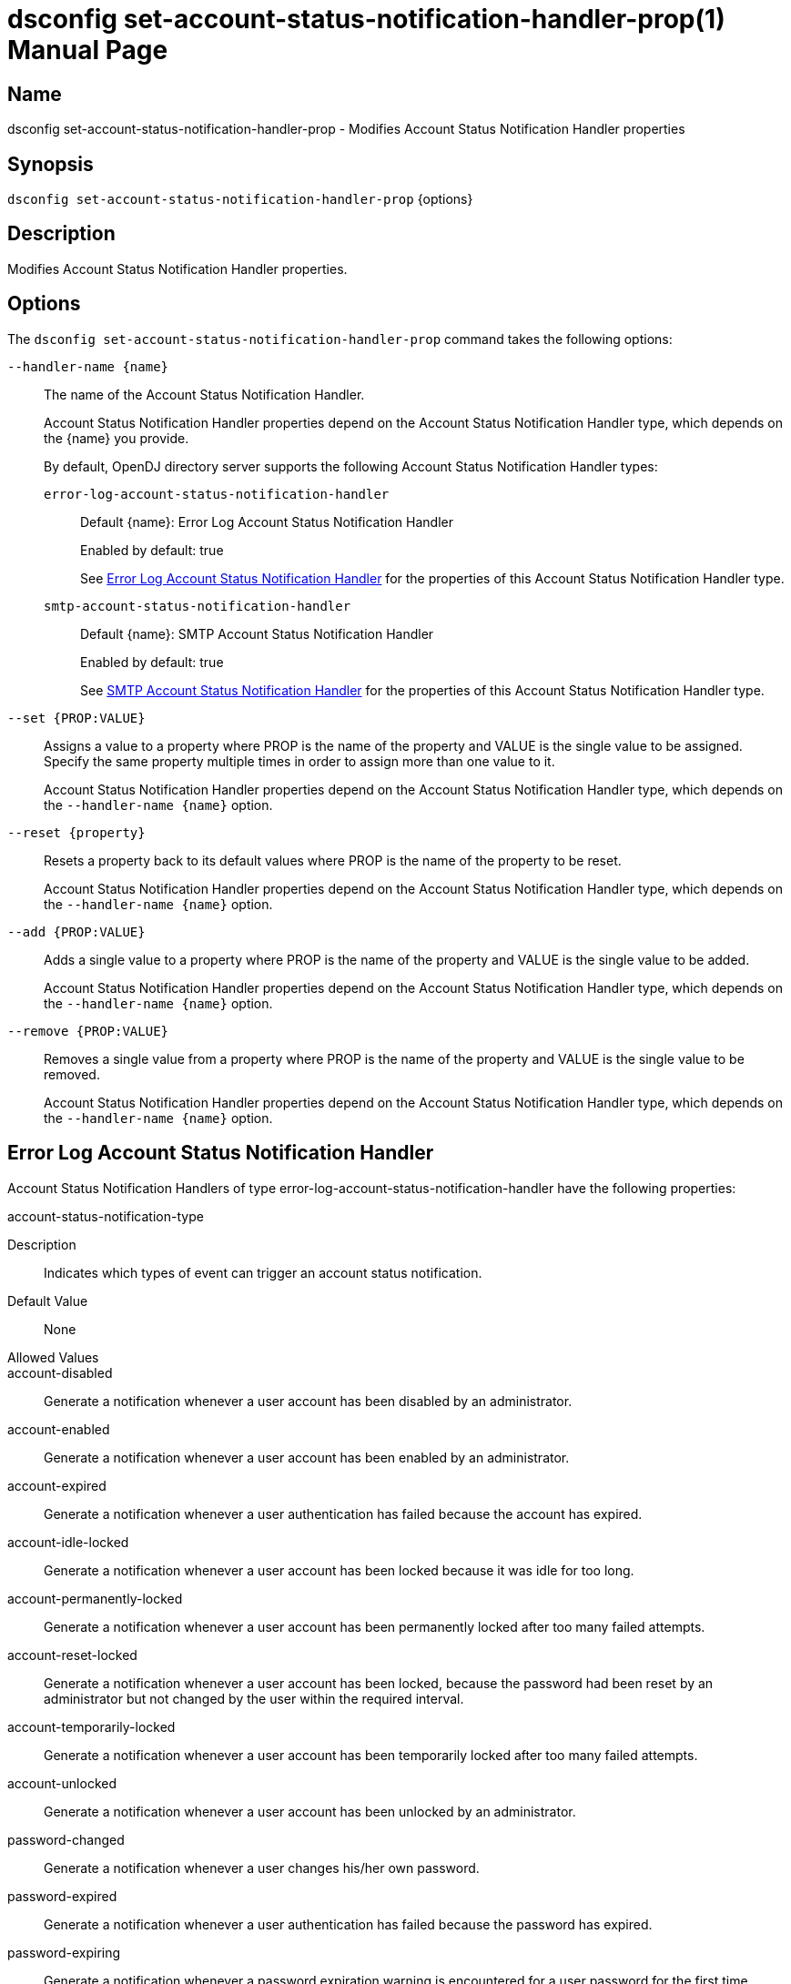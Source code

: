 ////
  The contents of this file are subject to the terms of the Common Development and
  Distribution License (the License). You may not use this file except in compliance with the
  License.

  You can obtain a copy of the License at legal/CDDLv1.0.txt. See the License for the
  specific language governing permission and limitations under the License.

  When distributing Covered Software, include this CDDL Header Notice in each file and include
  the License file at legal/CDDLv1.0.txt. If applicable, add the following below the CDDL
  Header, with the fields enclosed by brackets [] replaced by your own identifying
  information: "Portions Copyright [year] [name of copyright owner]".

  Copyright 2011-2017 ForgeRock AS.
  Portions Copyright 2024-2025 3A Systems LLC.
////

[#dsconfig-set-account-status-notification-handler-prop]
= dsconfig set-account-status-notification-handler-prop(1)
:doctype: manpage
:manmanual: Directory Server Tools
:mansource: OpenDJ

== Name
dsconfig set-account-status-notification-handler-prop - Modifies Account Status Notification Handler properties

== Synopsis

`dsconfig set-account-status-notification-handler-prop` {options}

[#dsconfig-set-account-status-notification-handler-prop-description]
== Description

Modifies Account Status Notification Handler properties.



[#dsconfig-set-account-status-notification-handler-prop-options]
== Options

The `dsconfig set-account-status-notification-handler-prop` command takes the following options:

--
`--handler-name {name}`::

The name of the Account Status Notification Handler.
+

[open]
====
Account Status Notification Handler properties depend on the Account Status Notification Handler type, which depends on the {name} you provide.

By default, OpenDJ directory server supports the following Account Status Notification Handler types:

`error-log-account-status-notification-handler`::
+
Default {name}: Error Log Account Status Notification Handler
+
Enabled by default: true
+
See  <<dsconfig-set-account-status-notification-handler-prop-error-log-account-status-notification-handler>> for the properties of this Account Status Notification Handler type.
`smtp-account-status-notification-handler`::
+
Default {name}: SMTP Account Status Notification Handler
+
Enabled by default: true
+
See  <<dsconfig-set-account-status-notification-handler-prop-smtp-account-status-notification-handler>> for the properties of this Account Status Notification Handler type.
====

`--set {PROP:VALUE}`::

Assigns a value to a property where PROP is the name of the property and VALUE is the single value to be assigned. Specify the same property multiple times in order to assign more than one value to it.
+
Account Status Notification Handler properties depend on the Account Status Notification Handler type, which depends on the `--handler-name {name}` option.

`--reset {property}`::

Resets a property back to its default values where PROP is the name of the property to be reset.
+
Account Status Notification Handler properties depend on the Account Status Notification Handler type, which depends on the `--handler-name {name}` option.

`--add {PROP:VALUE}`::

Adds a single value to a property where PROP is the name of the property and VALUE is the single value to be added.
+
Account Status Notification Handler properties depend on the Account Status Notification Handler type, which depends on the `--handler-name {name}` option.

`--remove {PROP:VALUE}`::

Removes a single value from a property where PROP is the name of the property and VALUE is the single value to be removed.
+
Account Status Notification Handler properties depend on the Account Status Notification Handler type, which depends on the `--handler-name {name}` option.

--

[#dsconfig-set-account-status-notification-handler-prop-error-log-account-status-notification-handler]
== Error Log Account Status Notification Handler

Account Status Notification Handlers of type error-log-account-status-notification-handler have the following properties:

--


account-status-notification-type::
[open]
====
Description::
Indicates which types of event can trigger an account status notification. 


Default Value::
None


Allowed Values::


account-disabled::
Generate a notification whenever a user account has been disabled by an administrator.

account-enabled::
Generate a notification whenever a user account has been enabled by an administrator.

account-expired::
Generate a notification whenever a user authentication has failed because the account has expired.

account-idle-locked::
Generate a notification whenever a user account has been locked because it was idle for too long.

account-permanently-locked::
Generate a notification whenever a user account has been permanently locked after too many failed attempts.

account-reset-locked::
Generate a notification whenever a user account has been locked, because the password had been reset by an administrator but not changed by the user within the required interval.

account-temporarily-locked::
Generate a notification whenever a user account has been temporarily locked after too many failed attempts.

account-unlocked::
Generate a notification whenever a user account has been unlocked by an administrator.

password-changed::
Generate a notification whenever a user changes his/her own password.

password-expired::
Generate a notification whenever a user authentication has failed because the password has expired.

password-expiring::
Generate a notification whenever a password expiration warning is encountered for a user password for the first time.

password-reset::
Generate a notification whenever a user's password is reset by an administrator.



Multi-valued::
Yes

Required::
Yes

Admin Action Required::
None

Advanced Property::
No

Read-only::
No


====

enabled::
[open]
====
Description::
Indicates whether the Account Status Notification Handler is enabled. Only enabled handlers are invoked whenever a related event occurs in the server. 


Default Value::
None


Allowed Values::
true
false


Multi-valued::
No

Required::
Yes

Admin Action Required::
None

Advanced Property::
No

Read-only::
No


====

java-class::
[open]
====
Description::
Specifies the fully-qualified name of the Java class that provides the Error Log Account Status Notification Handler implementation. 


Default Value::
org.opends.server.extensions.ErrorLogAccountStatusNotificationHandler


Allowed Values::
A Java class that implements or extends the class(es): org.opends.server.api.AccountStatusNotificationHandler


Multi-valued::
No

Required::
Yes

Admin Action Required::
The Account Status Notification Handler must be disabled and re-enabled for changes to this setting to take effect

Advanced Property::
Yes (Use --advanced in interactive mode.)

Read-only::
No


====



--

[#dsconfig-set-account-status-notification-handler-prop-smtp-account-status-notification-handler]
== SMTP Account Status Notification Handler

Account Status Notification Handlers of type smtp-account-status-notification-handler have the following properties:

--


email-address-attribute-type::
[open]
====
Description::
Specifies which attribute in the user&apos;s entries may be used to obtain the email address when notifying the end user. You can specify more than one email address as separate values. In this case, the OpenDJ server sends a notification to all email addresses identified.


Default Value::
If no email address attribute types are specified, then no attempt is made to send email notification messages to end users. Only those users specified in the set of additional recipient addresses are sent the notification messages.


Allowed Values::
The name of an attribute type defined in the server schema.


Multi-valued::
Yes

Required::
No

Admin Action Required::
None

Advanced Property::
No

Read-only::
No


====

enabled::
[open]
====
Description::
Indicates whether the Account Status Notification Handler is enabled. Only enabled handlers are invoked whenever a related event occurs in the server. 


Default Value::
None


Allowed Values::
true
false


Multi-valued::
No

Required::
Yes

Admin Action Required::
None

Advanced Property::
No

Read-only::
No


====

java-class::
[open]
====
Description::
Specifies the fully-qualified name of the Java class that provides the SMTP Account Status Notification Handler implementation. 


Default Value::
org.opends.server.extensions.SMTPAccountStatusNotificationHandler


Allowed Values::
A Java class that implements or extends the class(es): org.opends.server.api.AccountStatusNotificationHandler


Multi-valued::
No

Required::
Yes

Admin Action Required::
The Account Status Notification Handler must be disabled and re-enabled for changes to this setting to take effect

Advanced Property::
Yes (Use --advanced in interactive mode.)

Read-only::
No


====

message-subject::
[open]
====
Description::
Specifies the subject that should be used for email messages generated by this account status notification handler. The values for this property should begin with the name of an account status notification type followed by a colon and the subject that should be used for the associated notification message. If an email message is generated for an account status notification type for which no subject is defined, then that message is given a generic subject.


Default Value::
None


Allowed Values::
A String


Multi-valued::
Yes

Required::
Yes

Admin Action Required::
None

Advanced Property::
No

Read-only::
No


====

message-template-file::
[open]
====
Description::
Specifies the path to the file containing the message template to generate the email notification messages. The values for this property should begin with the name of an account status notification type followed by a colon and the path to the template file that should be used for that notification type. If an account status notification has a notification type that is not associated with a message template file, then no email message is generated for that notification.


Default Value::
None


Allowed Values::
A String


Multi-valued::
Yes

Required::
Yes

Admin Action Required::
None

Advanced Property::
No

Read-only::
No


====

recipient-address::
[open]
====
Description::
Specifies an email address to which notification messages are sent, either instead of or in addition to the end user for whom the notification has been generated. This may be used to ensure that server administrators also receive a copy of any notification messages that are generated.


Default Value::
If no additional recipient addresses are specified, then only the end users that are the subjects of the account status notifications receive the notification messages.


Allowed Values::
A String


Multi-valued::
Yes

Required::
No

Admin Action Required::
None

Advanced Property::
No

Read-only::
No


====

send-email-as-html::
[open]
====
Description::
Indicates whether an email notification message should be sent as HTML. If this value is true, email notification messages are marked as text/html. Otherwise outgoing email messages are assumed to be plaintext and marked as text/plain.


Default Value::
false


Allowed Values::
true
false


Multi-valued::
No

Required::
No

Admin Action Required::
None

Advanced Property::
Yes (Use --advanced in interactive mode.)

Read-only::
No


====

send-message-without-end-user-address::
[open]
====
Description::
Indicates whether an email notification message should be generated and sent to the set of notification recipients even if the user entry does not contain any values for any of the email address attributes (that is, in cases when it is not be possible to notify the end user). This is only applicable if both one or more email address attribute types and one or more additional recipient addresses are specified.


Default Value::
true


Allowed Values::
true
false


Multi-valued::
No

Required::
Yes

Admin Action Required::
None

Advanced Property::
Yes (Use --advanced in interactive mode.)

Read-only::
No


====

sender-address::
[open]
====
Description::
Specifies the email address from which the message is sent. Note that this does not necessarily have to be a legitimate email address. 


Default Value::
None


Allowed Values::
A String


Multi-valued::
No

Required::
Yes

Admin Action Required::
None

Advanced Property::
No

Read-only::
No


====



--

